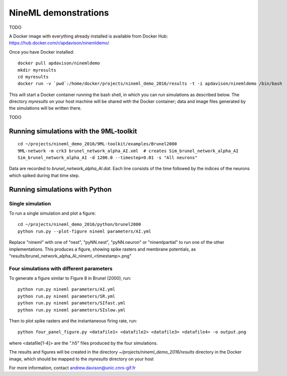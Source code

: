 =====================
NineML demonstrations
=====================

TODO

A Docker image with everything already installed is available from Docker Hub:
https://hub.docker.com/r/apdavison/ninemldemo/

Once you have Docker installed::

    docker pull apdavison/ninemldemo
    mkdir myresults
    cd myresults
    docker run -v `pwd`:/home/docker/projects/nineml_demo_2016/results -t -i apdavison/ninemldemo /bin/bash

This will start a Docker container running the bash shell, in which you can run simulations
as described below. The directory `myresults` on your host machine will be shared with the
Docker container; data and image files generated by the simulations will be written there.

TODO


Running simulations with the 9ML-toolkit
========================================

::

    cd ~/projects/nineml_demo_2016/9ML-toolkit/examples/Brunel2000
    9ML-network -m crk3 brunel_network_alpha_AI.xml  # creates Sim_brunel_network_alpha_AI
    Sim_brunel_network_alpha_AI -d 1200.0 --timestep=0.01 -s "All neurons"

Data are recorded to `brunel_network_alpha_AI.dat`. Each line consists of the time followed by the indices of the neurons which spiked during that time step.

Running simulations with Python
===============================

Single simulation
-----------------

To run a single simulation and plot a figure::

    cd ~/projects/nineml_demo_2016/python/brunel2000
    python run.py --plot-figure nineml parameters/AI.yml

Replace "nineml" with one of "nest", "pyNN.nest", "pyNN.neuron" or "ninemlpartial"
to run one of the other implementations.
This produces a figure, showing spike rasters and membrane potentials, as
"results/brunel_network_alpha_AI_nineml_<timestamp>.png"


Four simulations with different parameters
------------------------------------------

To generate a figure similar to Figure 8 in Brunel (2000), run::

    python run.py nineml parameters/AI.yml
    python run.py nineml parameters/SR.yml
    python run.py nineml parameters/SIfast.yml
    python run.py nineml parameters/SIslow.yml

Then to plot spike rasters and the instantaneous firing rate, run::

    python four_panel_figure.py <datafile1> <datafile2> <datafile3> <datafile4> -o output.png

where <datafile[1-4]> are the ".h5" files produced by the four simulations.


The results and figures will be created in the directory `~/projects/nineml_demo_2016/results`
directory in the Docker image, which should be mapped to the `myresults` directory on your host


For more information, contact andrew.davison@unic.cnrs-gif.fr
